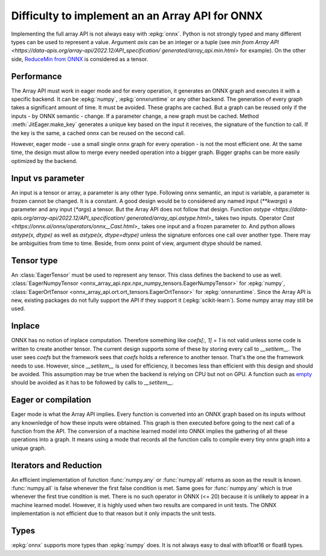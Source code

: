 
Difficulty to implement an an Array API for ONNX
================================================

Implementing the full array API is not always easy with :epkg:`onnx`.
Python is not strongly typed and many different types can be used
to represent a value. Argument *axis* can be an integer or a tuple
(see `min from Array API
<https://data-apis.org/array-api/2022.12/API_specification/
generated/array_api.min.html>`
for example). On the other side, `ReduceMin from ONNX
<https://onnx.ai/onnx/operators/onnx__ReduceMin.html>`_
is considered as a tensor.

Performance
+++++++++++

The Array API must work in eager mode and for every operation,
it generates an ONNX graph and executes it with a specific
backend. It can be :epkg:`numpy`, :epkg:`onnxruntime` or any other
backend. The generation of every graph takes a significant amount of time.
It must be avoided. These graphs are cached. But a graph can be reused
only if the inputs - by ONNX semantic - change. If a parameter change,
a new graph must be cached. Method :meth:`JitEager.make_key`
generates a unique key based on the input it receives,
the signature of the function to call. If the key is the same,
a cached onnx can be reused on the second call.

However, eager mode - use a small single onnx graph for every operation -
is not the most efficient one. At the same time, the design must allow
to merge every needed operation into a bigger graph.
Bigger graphs can be more easily optimized by the backend.

Input vs parameter
++++++++++++++++++

An input is a tensor or array, a parameter is any other type.
Following onnx semantic, an input is variable, a parameter is frozen
cannot be changed. It is a constant. A good design would be 
to considered any named input (`**kwargs`) a parameter and
any input (`*args`) a tensor. But the Array API does not follow that
design. Function `astype
<https://data-apis.org/array-api/2022.12/API_specification/
generated/array_api.astype.html>_`
takes two inputs. Operator `Cast
<https://onnx.ai/onnx/operators/onnx__Cast.html>_`
takes one input and a frozen parameter `to`.
And python allows `astype(x, dtype)` as well as `astype(x, dtype=dtype)`
unless the signature enforces one call over another type.
There may be ambiguities from time to time.
Beside, from onnx point of view, argument dtype should be named.

Tensor type
+++++++++++

An :class:`EagerTensor` must be used to represent any tensor.
This class defines the backend to use as well.
:class:`EagerNumpyTensor
<onnx_array_api.npx.npx_numpy_tensors.EagerNumpyTensor>`
for :epkg:`numpy`, :class:`EagerOrtTensor
<onnx_array_api.ort.ort_tensors.EagerOrtTensor>`
for :epkg:`onnxruntime`. Since the Array API is new, 
existing packages do not fully support the API if they support it
(:epkg:`scikit-learn`). Some numpy array may still be used.

Inplace
+++++++

ONNX has no notion of inplace computation. Therefore something
like `coefs[:, 1] = 1` is not valid unless some code is written
to create another tensor. The current design supports some of these
by storing every call to `__setitem__`. The user sees `coefs`
but the framework sees that `coefs` holds a reference to another
tensor. That's the one the framework needs to use. However, since
`__setitem__` is used for efficiency, it becomes less than efficient
with this design and should be avoided. This assumption may be true
when the backend is relying on CPU but not on GPU.
A function such as `empty
<https://data-apis.org/array-api/2022.12/API_specification/
generated/array_api.astype.html>`_ should be avoided as it
has to be followed by calls to `__setitem__`.

Eager or compilation
++++++++++++++++++++

Eager mode is what the Array API implies.
Every function is converted into an ONNX graph based
on its inputs without any knownledge of how these inputs
were obtained. This graph is then executed before going
to the next call of a function from the API.
The conversion of a machine learned model
into ONNX implies the gathering of all these operations
into a graph. It means using a mode that records all the function
calls to compile every tiny onnx graph into a unique graph.

Iterators and Reduction
+++++++++++++++++++++++

An efficient implementation of function
:func:`numpy.any` or :func:`numpy.all` returns
as soon as the result is known. :func:`numpy.all` is
false whenever the first false condition is met.
Same goes for :func:`numpy.any` which is true 
whenever the first true condition is met.
There is no such operator in ONNX (<= 20) because
it is unlikely to appear in a machine learned model.
However, it is highly used when two results are
compared in unit tests. The ONNX implementation is
not efficient due to that reason but it only impacts
the unit tests.

Types
+++++

:epkg:`onnx` supports more types than :epkg:`numpy` does.
It is not always easy to deal with bfloat16 or float8 types.
